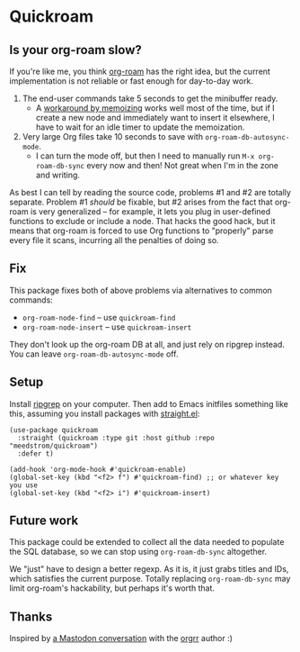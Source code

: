 * Quickroam
** Is your org-roam slow?

If you're like me, you think [[https://github.com/org-roam/org-roam][org-roam]] has the right idea, but the current implementation is not reliable or fast enough for day-to-day work.

1. The end-user commands take 5 seconds to get the minibuffer ready.
   - A [[https://edstrom.dev/czdfr/org-roam-fixes#jxbqt][workaround by memoizing]] works well most of the time, but if I create a new node and immediately want to insert it elsewhere, I have to wait for an idle timer to update the memoization.

2. Very large Org files take 10 seconds to save with =org-roam-db-autosync-mode=.
   - I can turn the mode off, but then I need to manually run =M-x org-roam-db-sync= every now and then!  Not great when I'm in the zone and writing.

As best I can tell by reading the source code, problems #1 and #2 are totally separate.  Problem #1 /should/ be fixable, but #2 arises from the fact that org-roam is very generalized -- for example, it lets you plug in user-defined functions to exclude or include a node.  That hacks the good hack, but it means that org-roam is forced to use Org functions to "properly" parse every file it scans, incurring all the penalties of doing so.

** Fix

This package fixes both of above problems via alternatives to common commands:

- =org-roam-node-find= -- use =quickroam-find=
- =org-roam-node-insert= -- use =quickroam-insert=

They don't look up the org-roam DB at all, and just rely on ripgrep instead.  You can leave =org-roam-db-autosync-mode= off.

** Setup

Install [[https://github.com/BurntSushi/ripgrep][ripgrep]] on your computer.  Then add to Emacs initfiles something like this, assuming you install packages with [[https://github.com/radian-software/straight.el][straight.el]]:

#+begin_src elisp
(use-package quickroam
  :straight (quickroam :type git :host github :repo "meedstrom/quickroam")
  :defer t)

(add-hook 'org-mode-hook #'quickroam-enable)
(global-set-key (kbd "<f2> f") #'quickroam-find) ;; or whatever key you use
(global-set-key (kbd "<f2> i") #'quickroam-insert)
#+end_src

** Future work

This package could be extended to collect all the data needed to populate the SQL database, so we can stop using =org-roam-db-sync= altogether.

We "just" have to design a better regexp.  As it is, it just grabs titles and IDs, which satisfies the current purpose.  Totally replacing =org-roam-db-sync= may limit org-roam's hackability, but perhaps it's worth that.

** Thanks

Inspired by [[https://emacs.ch/@laotang/112139767286378879][a Mastodon conversation]] with the [[https://github.com/rtrppl/orgrr][orgrr]] author :)
